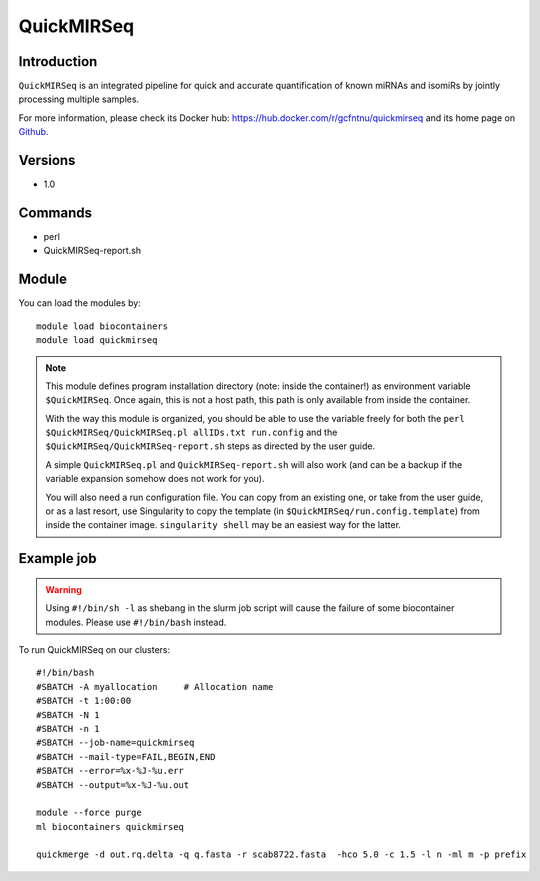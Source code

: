 .. _backbone-label:

QuickMIRSeq
==============================

Introduction
~~~~~~~~
``QuickMIRSeq`` is an integrated pipeline for quick and accurate quantification of known miRNAs and isomiRs by jointly processing multiple samples.

For more information, please check its Docker hub: https://hub.docker.com/r/gcfntnu/quickmirseq and its home page on `Github`_.

Versions
~~~~~~~~
- 1.0

Commands
~~~~~~~
- perl
- QuickMIRSeq-report.sh

Module
~~~~~~~~
You can load the modules by::
    
    module load biocontainers
    module load quickmirseq

.. note::
   
   This module defines program installation directory (note: inside the container!) as environment variable ``$QuickMIRSeq``. Once again, this is not a host path, this path is only available from inside the container.

   With the way this module is organized, you should be able to use the variable freely for both the ``perl $QuickMIRSeq/QuickMIRSeq.pl allIDs.txt run.config`` and the ``$QuickMIRSeq/QuickMIRSeq-report.sh`` steps as directed by the user guide.
  
   A simple ``QuickMIRSeq.pl`` and ``QuickMIRSeq-report.sh`` will also work (and can be a backup if the variable expansion somehow does not work for you).

   You will also need a run configuration file. You can copy from an existing one, or take from the user guide, or as a last resort, use Singularity to copy the template (in ``$QuickMIRSeq/run.config.template``) from inside the container image. ``singularity shell`` may be an easiest way for the latter.

Example job
~~~~~
.. warning::
    Using ``#!/bin/sh -l`` as shebang in the slurm job script will cause the failure of some biocontainer modules. Please use ``#!/bin/bash`` instead.

To run QuickMIRSeq on our clusters::

    #!/bin/bash
    #SBATCH -A myallocation     # Allocation name 
    #SBATCH -t 1:00:00
    #SBATCH -N 1
    #SBATCH -n 1
    #SBATCH --job-name=quickmirseq
    #SBATCH --mail-type=FAIL,BEGIN,END
    #SBATCH --error=%x-%J-%u.err
    #SBATCH --output=%x-%J-%u.out

    module --force purge
    ml biocontainers quickmirseq

    quickmerge -d out.rq.delta -q q.fasta -r scab8722.fasta  -hco 5.0 -c 1.5 -l n -ml m -p prefix
.. _Github: https://baohongz.github.io/guide/QuickMIRSeq.html
